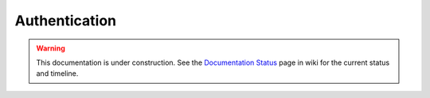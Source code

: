 Authentication
==============

.. warning::

   This documentation is under construction.  See the `Documentation
   Status <http://wiki.zope.org/bluebream/DocumentationStatus>`_ page
   in wiki for the current status and timeline.
